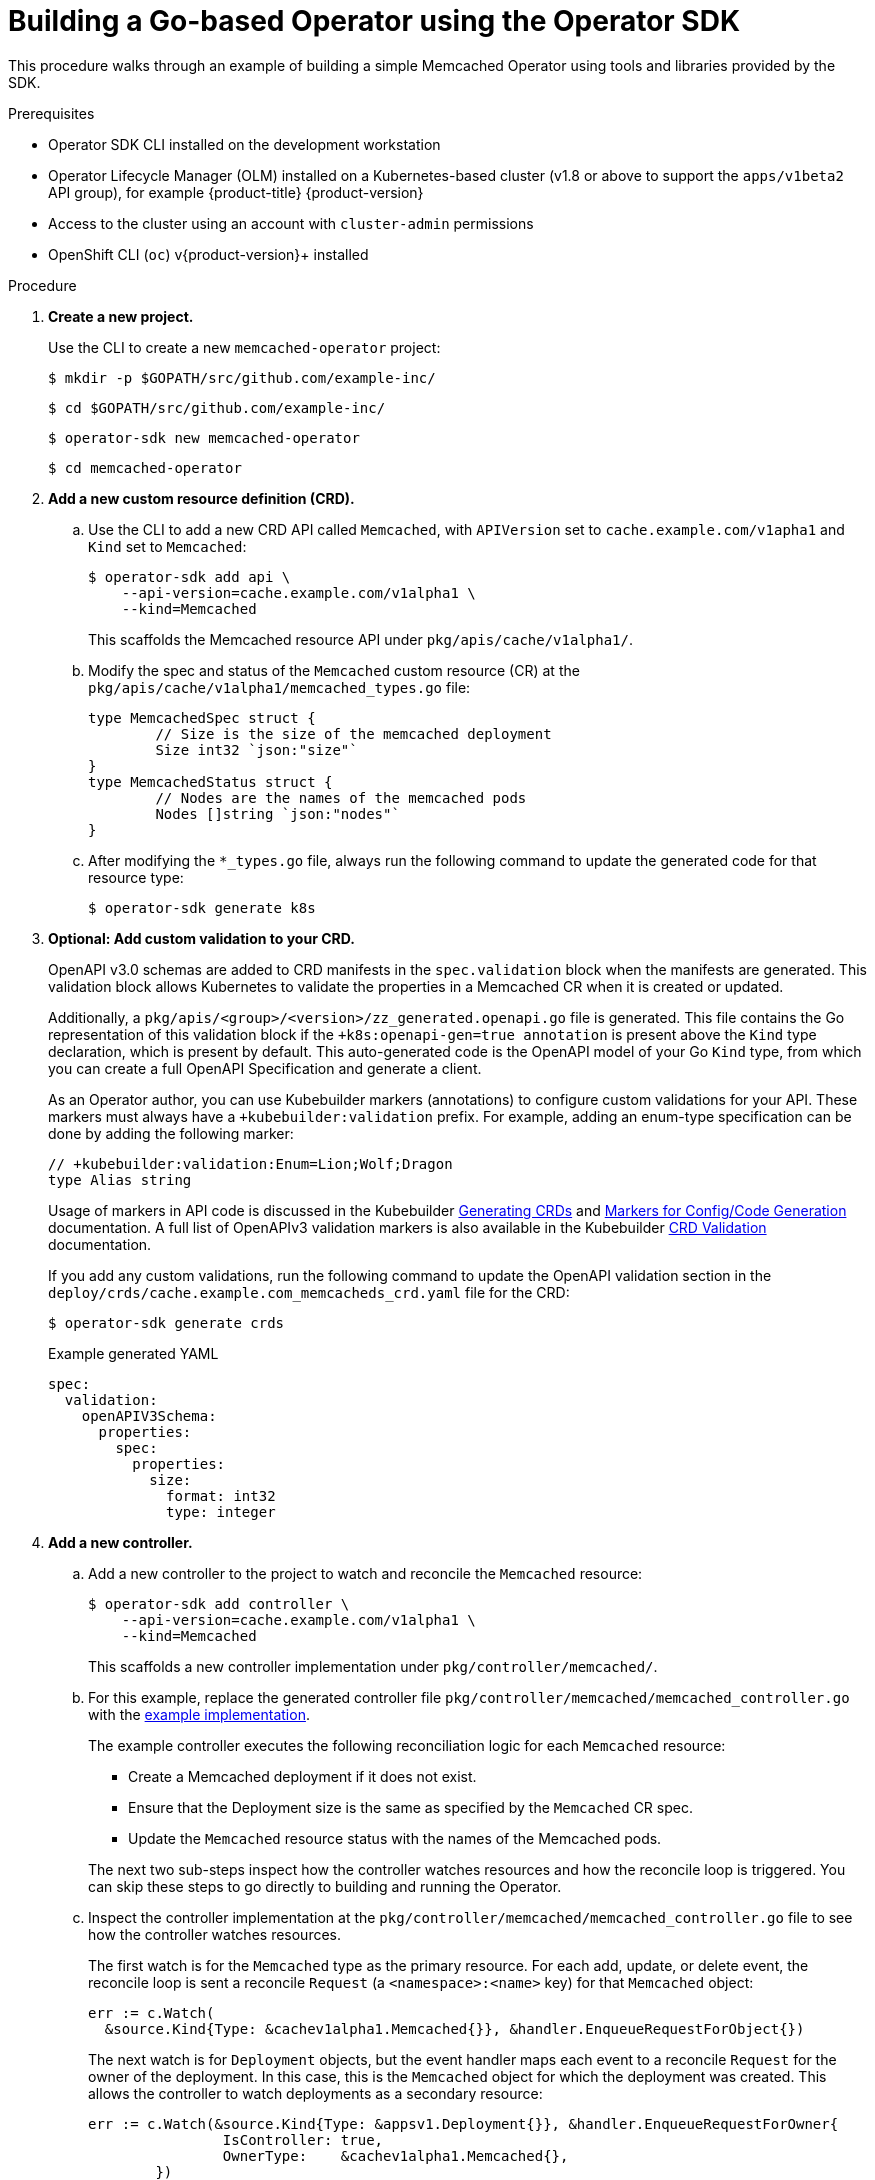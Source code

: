 // Module included in the following assemblies:
//
// * operators/operator_sdk/osdk-getting-started.adoc

[id="building-memcached-operator-using-osdk_{context}"]
= Building a Go-based Operator using the Operator SDK

[role="_abstract"]
This procedure walks through an example of building a simple Memcached Operator using tools and libraries provided by the SDK.

.Prerequisites

- Operator SDK CLI installed on the development workstation
- Operator Lifecycle Manager (OLM) installed on a Kubernetes-based cluster (v1.8
or above to support the `apps/v1beta2` API group), for example {product-title} {product-version}
- Access to the cluster using an account with `cluster-admin` permissions
- OpenShift CLI (`oc`) v{product-version}+ installed

.Procedure

. *Create a new project.*
+
Use the CLI to create a new `memcached-operator` project:
+
[source,terminal]
----
$ mkdir -p $GOPATH/src/github.com/example-inc/
----
+
[source,terminal]
----
$ cd $GOPATH/src/github.com/example-inc/
----
+
[source,terminal]
----
$ operator-sdk new memcached-operator
----
+
[source,terminal]
----
$ cd memcached-operator
----

. *Add a new custom resource definition (CRD).*

.. Use the CLI to add a new CRD API called `Memcached`, with `APIVersion` set to `cache.example.com/v1apha1` and `Kind` set to `Memcached`:
+
[source,terminal]
----
$ operator-sdk add api \
    --api-version=cache.example.com/v1alpha1 \
    --kind=Memcached
----
+
This scaffolds the Memcached resource API under `pkg/apis/cache/v1alpha1/`.

.. Modify the spec and status of the `Memcached` custom resource (CR) at the `pkg/apis/cache/v1alpha1/memcached_types.go` file:
+
[source,go]
----
type MemcachedSpec struct {
	// Size is the size of the memcached deployment
	Size int32 `json:"size"`
}
type MemcachedStatus struct {
	// Nodes are the names of the memcached pods
	Nodes []string `json:"nodes"`
}
----

.. After modifying the `*_types.go` file, always run the following command to update the generated code for that resource type:
+
[source,terminal]
----
$ operator-sdk generate k8s
----

. *Optional: Add custom validation to your CRD.*
+
OpenAPI v3.0 schemas are added to CRD manifests in the `spec.validation` block when the manifests are generated. This validation block allows Kubernetes to validate the properties in a Memcached CR when it is created or updated.
+
Additionally, a `pkg/apis/<group>/<version>/zz_generated.openapi.go` file is generated. This file contains the Go representation of this validation block if the `+k8s:openapi-gen=true annotation` is present above the `Kind` type declaration, which is present by default. This auto-generated code is the OpenAPI model of your Go `Kind` type, from which you can create a full OpenAPI Specification and generate a client.
+
As an Operator author, you can use Kubebuilder markers (annotations) to configure custom validations for your API. These markers must always have a `+kubebuilder:validation` prefix. For example, adding an enum-type specification can be done by adding the following marker:
+
[source,go]
----
// +kubebuilder:validation:Enum=Lion;Wolf;Dragon
type Alias string
----
+
Usage of markers in API code is discussed in the Kubebuilder link:https://book.kubebuilder.io/reference/generating-crd.html[Generating CRDs] and link:https://book.kubebuilder.io/reference/markers.html[Markers for Config/Code Generation] documentation. A full list of OpenAPIv3 validation markers is also available in the Kubebuilder link:https://book.kubebuilder.io/reference/markers/crd-validation.html[CRD Validation] documentation.
+
If you add any custom validations, run the following command to update the OpenAPI validation section in the `deploy/crds/cache.example.com_memcacheds_crd.yaml` file for the CRD:
+
[source,terminal]
----
$ operator-sdk generate crds
----
+
.Example generated YAML
[source,yaml]
----
spec:
  validation:
    openAPIV3Schema:
      properties:
        spec:
          properties:
            size:
              format: int32
              type: integer
----

. *Add a new controller.*

.. Add a new controller to the project to watch and reconcile the `Memcached` resource:
+
[source,terminal]
----
$ operator-sdk add controller \
    --api-version=cache.example.com/v1alpha1 \
    --kind=Memcached
----
+
This scaffolds a new controller implementation under `pkg/controller/memcached/`.

.. For this example, replace the generated controller file `pkg/controller/memcached/memcached_controller.go` with the link:https://github.com/operator-framework/operator-sdk/blob/master/example/memcached-operator/memcached_controller.go.tmpl[example implementation].
+
The example controller executes the following reconciliation logic for each `Memcached` resource:
+
--
* Create a Memcached deployment if it does not exist.
* Ensure that the Deployment size is the same as specified by the `Memcached` CR spec.
* Update the `Memcached` resource status with the names of the Memcached pods.
--
+
The next two sub-steps inspect how the controller watches resources and how the reconcile loop is triggered. You can skip these steps to go directly to building and running the Operator.

.. Inspect the controller implementation at the `pkg/controller/memcached/memcached_controller.go` file to see how the controller watches resources.
+
The first watch is for the `Memcached` type as the primary resource. For each add, update, or delete event, the reconcile loop is sent a reconcile `Request` (a `<namespace>:<name>` key) for that `Memcached` object:
+
[source,go]
----
err := c.Watch(
  &source.Kind{Type: &cachev1alpha1.Memcached{}}, &handler.EnqueueRequestForObject{})
----
+
The next watch is for `Deployment` objects, but the event handler maps each event to a reconcile `Request` for the owner of the deployment. In this case, this is the `Memcached` object for which the deployment was created. This allows the controller to watch deployments as a secondary resource:
+
[source,go]
----
err := c.Watch(&source.Kind{Type: &appsv1.Deployment{}}, &handler.EnqueueRequestForOwner{
		IsController: true,
		OwnerType:    &cachev1alpha1.Memcached{},
	})
----

.. Every controller has a `Reconciler` object with a `Reconcile()` method that implements the reconcile loop. The reconcile loop is passed the `Request` argument which is a `<namespace>:<name>` key used to lookup the primary resource object, `Memcached`, from the cache:
+
[source,go]
----
func (r *ReconcileMemcached) Reconcile(request reconcile.Request) (reconcile.Result, error) {
  // Lookup the Memcached instance for this reconcile request
  memcached := &cachev1alpha1.Memcached{}
  err := r.client.Get(context.TODO(), request.NamespacedName, memcached)
  ...
}
----
+
Based on the return value of the `Reconcile()` function, the reconcile `Request` might be requeued, and the loop might be triggered again:
+
[source,go]
----
// Reconcile successful - don't requeue
return reconcile.Result{}, nil
// Reconcile failed due to error - requeue
return reconcile.Result{}, err
// Requeue for any reason other than error
return reconcile.Result{Requeue: true}, nil
----
[id="building-memcached-operator-using-osdk-build-and-run_{context}"]

. *Build and run the Operator.*

.. Before running the Operator, the CRD must be registered with the Kubernetes API server:
+
[source,terminal]
----
$ oc create \
    -f deploy/crds/cache_v1alpha1_memcached_crd.yaml
----

.. After registering the CRD, there are two options for running the Operator:
+
--
* As a Deployment inside a Kubernetes cluster
* As Go program outside a cluster
--
+
Choose one of the following methods.

... _Option A:_ Running as a deployment inside the cluster.

.... Build the `memcached-operator` image and push it to a registry:
+
[source,terminal]
----
$ operator-sdk build quay.io/example/memcached-operator:v0.0.1
----

.... The deployment manifest is generated at `deploy/operator.yaml`. Update the deployment image as follows since the default is just a placeholder:
+
[source,terminal]
----
$ sed -i 's|REPLACE_IMAGE|quay.io/example/memcached-operator:v0.0.1|g' deploy/operator.yaml
----

.... Ensure you have an account on link:https://quay.io[Quay.io] for the next step, or substitute your preferred container registry. On the registry, link:https://quay.io/new/[create a new public image] repository named `memcached-operator`.

.... Push the image to the registry:
+
[source,terminal]
----
$ podman push quay.io/example/memcached-operator:v0.0.1
----

.... Set up RBAC and create the `memcached-operator` manifests:
+
[source,terminal]
----
$ oc create -f deploy/role.yaml
----
+
[source,terminal]
----
$ oc create -f deploy/role_binding.yaml
----
+
[source,terminal]
----
$ oc create -f deploy/service_account.yaml
----
+
[source,terminal]
----
$ oc create -f deploy/operator.yaml
----

.... Verify that the `memcached-operator` deploy is up and running:
+
[source,terminal]
----
$ oc get deployment
----
+
.Example output
[source,terminal]
----
NAME                     DESIRED   CURRENT   UP-TO-DATE   AVAILABLE   AGE
memcached-operator       1         1         1            1           1m
----

... _Option B:_ Running locally outside the cluster.
+
This method is preferred during development cycle to deploy and test faster.
+
Run the Operator locally with the default Kubernetes configuration file present at `$HOME/.kube/config`:
+
[source,terminal]
----
$ operator-sdk run --local --namespace=default
----
+
You can use a specific `kubeconfig` using the flag `--kubeconfig=<path/to/kubeconfig>`.

. *Verify that the Operator can deploy a Memcached application* by creating a `Memcached` CR.

.. Create the example `Memcached` CR that was generated at `deploy/crds/cache_v1alpha1_memcached_cr.yaml`.

.. View the file:
+
[source,terminal]
----
$ cat deploy/crds/cache_v1alpha1_memcached_cr.yaml
----
+
.Example output
[source,terminal]
----
apiVersion: "cache.example.com/v1alpha1"
kind: "Memcached"
metadata:
  name: "example-memcached"
spec:
  size: 3
----

.. Create the object:
+
[source,terminal]
----
$ oc apply -f deploy/crds/cache_v1alpha1_memcached_cr.yaml
----

.. Ensure that `memcached-operator` creates the deployment for the CR:
+
[source,terminal]
----
$ oc get deployment
----
+
.Example output
[source,terminal]
----
NAME                     DESIRED   CURRENT   UP-TO-DATE   AVAILABLE   AGE
memcached-operator       1         1         1            1           2m
example-memcached        3         3         3            3           1m
----

.. Check the pods and CR to confirm the CR status is updated with the pod names:
+
[source,terminal]
----
$ oc get pods
----
+
.Example output
[source,terminal]
----
NAME                                  READY     STATUS    RESTARTS   AGE
example-memcached-6fd7c98d8-7dqdr     1/1       Running   0          1m
example-memcached-6fd7c98d8-g5k7v     1/1       Running   0          1m
example-memcached-6fd7c98d8-m7vn7     1/1       Running   0          1m
memcached-operator-7cc7cfdf86-vvjqk   1/1       Running   0          2m
----
+
[source,terminal]
----
$ oc get memcached/example-memcached -o yaml
----
+
.Example output
[source,terminal]
----
apiVersion: cache.example.com/v1alpha1
kind: Memcached
metadata:
  clusterName: ""
  creationTimestamp: 2018-03-31T22:51:08Z
  generation: 0
  name: example-memcached
  namespace: default
  resourceVersion: "245453"
  selfLink: /apis/cache.example.com/v1alpha1/namespaces/default/memcacheds/example-memcached
  uid: 0026cc97-3536-11e8-bd83-0800274106a1
spec:
  size: 3
status:
  nodes:
  - example-memcached-6fd7c98d8-7dqdr
  - example-memcached-6fd7c98d8-g5k7v
  - example-memcached-6fd7c98d8-m7vn7
----

. *Verify that the Operator can manage a deployed Memcached application* by updating the size of the deployment.

.. Change the `spec.size` field in the `memcached` CR from `3` to `4`:
+
[source,terminal]
----
$ cat deploy/crds/cache_v1alpha1_memcached_cr.yaml
----
+
.Example output
[source,terminal]
----
apiVersion: "cache.example.com/v1alpha1"
kind: "Memcached"
metadata:
  name: "example-memcached"
spec:
  size: 4
----

.. Apply the change:
+
[source,terminal]
----
$ oc apply -f deploy/crds/cache_v1alpha1_memcached_cr.yaml
----

.. Confirm that the Operator changes the deployment size:
+
[source,terminal]
----
$ oc get deployment
----
+
.Example output
[source,terminal]
----
NAME                 DESIRED   CURRENT   UP-TO-DATE   AVAILABLE   AGE
example-memcached    4         4         4            4           5m
----

. *Clean up the resources:*
+
[source,terminal]
----
$ oc delete -f deploy/crds/cache_v1alpha1_memcached_cr.yaml
----
+
[source,terminal]
----
$ oc delete -f deploy/crds/cache_v1alpha1_memcached_crd.yaml
----
+
[source,terminal]
----
$ oc delete -f deploy/operator.yaml
----
+
[source,terminal]
----
$ oc delete -f deploy/role.yaml
----
+
[source,terminal]
----
$ oc delete -f deploy/role_binding.yaml
----
+
[source,terminal]
----
$ oc delete -f deploy/service_account.yaml
----

[role="_additional-resources"]
.Additional resources

* For more information about OpenAPI v3.0 validation schemas in CRDs, refer to the link:https://kubernetes.io/docs/tasks/access-kubernetes-api/custom-resources/custom-resource-definitions/#specifying-a-structural-schema[Kubernetes documentation].
